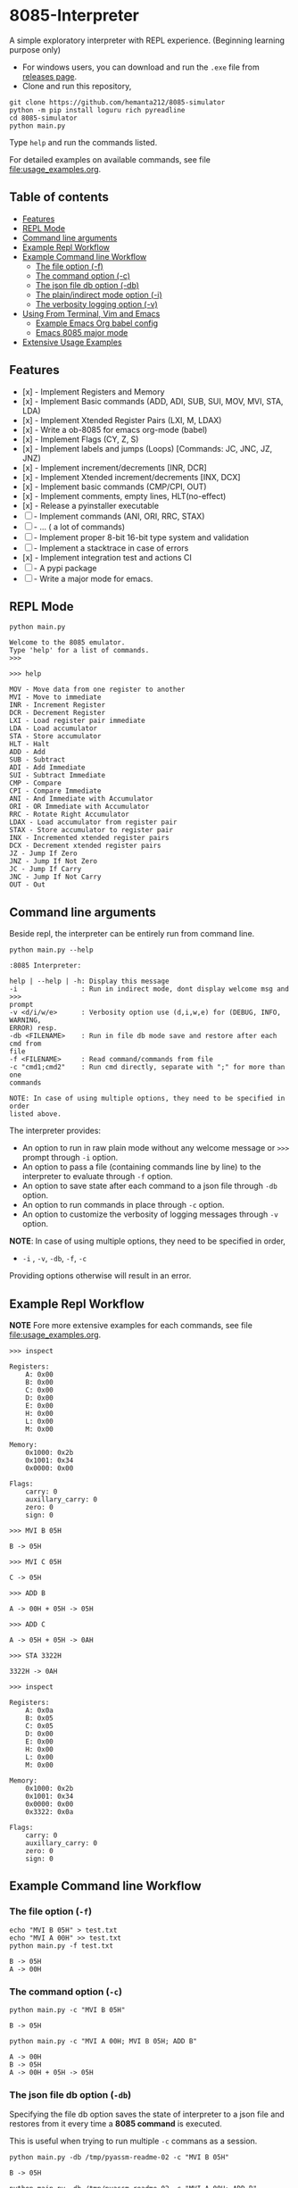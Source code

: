 * 8085-Interpreter
#+html: <a href="https://github.com/hemanta212/8085-simulator/actions/workflows/main.yml"><img src="https://github.com/hemanta212/8085-simulator/actions/workflows/main.yml/badge.svg" /></a>

A simple exploratory interpreter with REPL experience. (Beginning learning purpose only)

- For windows users, you can download and run the =.exe= file  from [[https://github.com/hemanta212/8085-simulator/releases/latest][releases page]].
- Clone and run this repository,
#+begin_src shell :eval never
  git clone https://github.com/hemanta212/8085-simulator
  python -m pip install loguru rich pyreadline
  cd 8085-simulator
  python main.py
#+end_src

Type =help= and run the commands listed.

For detailed examples on available commands, see file [[file:usage_examples.org]].

** Table of contents
:PROPERTIES:
:TOC:      :include siblings :depth 2
:END:
:CONTENTS:
- [[#features][Features]]
- [[#repl-mode][REPL Mode]]
- [[#command-line-arguments][Command line arguments]]
- [[#example-repl-workflow][Example Repl Workflow]]
- [[#example-command-line-workflow][Example Command line Workflow]]
  - [[#the-file-option--f][The file option (-f)]]
  - [[#the-command-option--c][The command option (-c)]]
  - [[#the-json-file-db-option--db][The json file db option (-db)]]
  - [[#the-plainindirect-mode-option--i][The plain/indirect mode option (-i)]]
  - [[#the-verbosity-logging-option--v][The verbosity logging option (-v)]]
- [[#using-from-terminal-vim-and-emacs][Using From Terminal, Vim and Emacs]]
  - [[#example-emacs-org-babel-config][Example Emacs Org babel config]]
  - [[#emacs-8085-major-mode][Emacs 8085 major mode]]
- [[#extensive-usage-examples][Extensive Usage Examples]]
:END:

** Features
- [x] - Implement Registers and Memory
- [x] - Implement Basic commands (ADD, ADI, SUB, SUI, MOV, MVI, STA, LDA)
- [x] - Implement Xtended Register Pairs (LXI, M, LDAX)
- [x] - Write a ob-8085 for emacs org-mode (babel)
- [x] - Implement Flags (CY, Z, S)
- [x] - Implement labels and jumps (Loops) [Commands: JC, JNC, JZ, JNZ)
- [x] - Implement increment/decrements [INR, DCR]
- [x] - Implement  Xtended increment/decrements [INX, DCX]
- [x] - Implement basic commands (CMP/CPI, OUT)
- [x] - Implement comments, empty lines, HLT(no-effect)
- [x] - Release a pyinstaller executable
- [ ] - Implement commands (ANI, ORI, RRC, STAX)
- [ ] - ... ( a lot of commands)
- [ ] - Implement proper 8-bit 16-bit type system and validation
- [ ] - Implement a stacktrace in case of errors
- [x] - Implement integration test and actions CI
- [ ] - A pypi package
- [-] - Write a major mode for emacs.

** REPL Mode
#+begin_src shell :exports both :results output
python main.py
#+end_src

#+RESULTS:
: Welcome to the 8085 emulator.
: Type 'help' for a list of commands.
: >>>

#+begin_src shell :eval never
>>> help
#+end_src
#+begin_src shell :exports results :results output
echo "help" | python main.py -i
#+end_src

#+RESULTS:
#+begin_example
MOV - Move data from one register to another
MVI - Move to immediate
INR - Increment Register
DCR - Decrement Register
LXI - Load register pair immediate
LDA - Load accumulator
STA - Store accumulator
HLT - Halt
ADD - Add
SUB - Subtract
ADI - Add Immediate
SUI - Subtract Immediate
CMP - Compare
CPI - Compare Immediate
ANI - And Immediate with Accumulator
ORI - OR Immediate with Accumulator
RRC - Rotate Right Accumulator
LDAX - Load accumulator from register pair
STAX - Store accumulator to register pair
INX - Incremented xtended register pairs
DCX - Decrement xtended register pairs
JZ - Jump If Zero
JNZ - Jump If Not Zero
JC - Jump If Carry
JNC - Jump If Not Carry
OUT - Out
#+end_example

** Command line arguments
Beside repl, the interpreter can be entirely run from command line.
#+begin_src shell :exports none :results none
# Cleanup previous eval files if any (during the all eval C-c C-v b)
  rm -f /tmp/pyassm-readme-01 /tmp/pyassm-readme-02
#+end_src
#+begin_src shell :exports both :results output :wrap example
  python main.py --help
#+end_src

#+RESULTS:
#+begin_example
:8085 Interpreter:

help | --help | -h: Display this message
-i                : Run in indirect mode, dont display welcome msg and >>>
prompt
-v <d/i/w/e>      : Verbosity option use (d,i,w,e) for (DEBUG, INFO, WARNING,
ERROR) resp.
-db <FILENAME>    : Run in file db mode save and restore after each cmd from
file
-f <FILENAME>     : Read command/commands from file
-c "cmd1;cmd2"    : Run cmd directly, separate with ";" for more than one
commands

NOTE: In case of using multiple options, they need to be specified in order
listed above.
#+end_example

The interpreter provides:
- An option to run in raw plain mode without any welcome message or =>>>= prompt through =-i= option.
- An option to pass a file (containing commands line by line) to the interpreter to evaluate through =-f= option.
- An option to save state after each command to a json file through  =-db= option.
- An option to run commands in place through  =-c= option.
- An option to customize the verbosity of logging messages through =-v= option.

*NOTE*:
In case of using multiple options, they need to be specified in order,
- =-i= , =-v=, =-db=, =-f=, =-c=
Providing options otherwise will result in an error.

** Example Repl Workflow
*NOTE* Fore more extensive examples for each commands, see file [[file:usage_examples.org]].

#+begin_src shell :eval never
>>> inspect
#+end_src
#+begin_src shell :exports results :results output
echo "inspect" | python main.py -i
#+end_src

#+RESULTS:
#+begin_example
Registers:
	A: 0x00
	B: 0x00
	C: 0x00
	D: 0x00
	E: 0x00
	H: 0x00
	L: 0x00
	M: 0x00

Memory:
	0x1000: 0x2b
	0x1001: 0x34
	0x0000: 0x00

Flags:
	carry: 0
	auxillary_carry: 0
	zero: 0
	sign: 0
#+end_example

#+begin_src shell :eval never
>>> MVI B 05H
#+end_src
#+begin_src shell :exports results :results output
echo "MVI B 05H" | python main.py -i -db /tmp/pyassm-readme-01
#+end_src

#+RESULTS:
: B -> 05H

#+begin_src shell :eval never
>>> MVI C 05H
#+end_src
#+begin_src shell :exports results :results output
echo "MVI C 05H" | python main.py -i -db /tmp/pyassm-readme-01
#+end_src

#+RESULTS:
: C -> 05H

#+begin_src shell :eval never
>>> ADD B
#+end_src
#+begin_src shell :exports results :results output
echo "ADD B" | python main.py -i -db /tmp/pyassm-readme-01
#+end_src

#+RESULTS:
: A -> 00H + 05H -> 05H

#+begin_src shell :eval never
>>> ADD C
#+end_src
#+begin_src shell :exports results :results output
echo "ADD C" | python main.py -i -db /tmp/pyassm-readme-01
#+end_src

#+RESULTS:
: A -> 05H + 05H -> 0AH

#+begin_src shell :eval never
>>> STA 3322H
#+end_src
#+begin_src shell :exports results :results output
echo "STA 3322H" | python main.py -i -db /tmp/pyassm-readme-01
#+end_src

#+RESULTS:
: 3322H -> 0AH

#+begin_src shell :eval never
>>> inspect
#+end_src
#+begin_src shell :exports results :results output
echo "inspect" | python main.py -i -db /tmp/pyassm-readme-01
#+end_src

#+RESULTS:
#+begin_example
Registers:
	A: 0x0a
	B: 0x05
	C: 0x05
	D: 0x00
	E: 0x00
	H: 0x00
	L: 0x00
	M: 0x00

Memory:
	0x1000: 0x2b
	0x1001: 0x34
	0x0000: 0x00
	0x3322: 0x0a

Flags:
	carry: 0
	auxillary_carry: 0
	zero: 0
	sign: 0
#+end_example

** Example Command line Workflow
*** The file option (=-f=)
#+begin_src shell :exports both :results output
  echo "MVI B 05H" > test.txt
  echo "MVI A 00H" >> test.txt
  python main.py -f test.txt
#+end_src

#+RESULTS:
: B -> 05H
: A -> 00H

#+begin_src shell :exports none :results none
# clean up
  rm -f test.txt
#+end_src

*** The command option (=-c=)
#+begin_src shell  :exports both :results output
  python main.py -c "MVI B 05H"
#+end_src

#+RESULTS:
: B -> 05H

#+begin_src shell :exports both :results output
  python main.py -c "MVI A 00H; MVI B 05H; ADD B"
#+end_src

#+RESULTS:
: A -> 00H
: B -> 05H
: A -> 00H + 05H -> 05H

*** The json file db option (=-db=)
Specifying the file db option saves the state of interpreter to a json file and restores from it every time a *8085 command* is executed.

This is useful when trying to run multiple =-c= commans as a session.
#+begin_src shell :exports both :results output
  python main.py -db /tmp/pyassm-readme-02 -c "MVI B 05H"
#+end_src

#+RESULTS:
: B -> 05H

#+begin_src shell :exports both :results output
  python main.py -db /tmp/pyassm-readme-02 -c "MVI A 00H; ADD B"
#+end_src

#+RESULTS:
: A -> 00H
: A -> 00H + 05H -> 05H

#+begin_src shell :exports both :results output
  python main.py -db /tmp/pyassm-readme-02 -c "STA 5555H; inspect"
#+end_src

#+RESULTS:
#+begin_example
5555H -> 05H
Registers:
	A: 0x05
	B: 0x05
	C: 0x00
	D: 0x00
	E: 0x00
	H: 0x00
	L: 0x00
	M: 0x00

Memory:
	0x1000: 0x2b
	0x1001: 0x34
	0x0000: 0x00
	0x5555: 0x05

Flags:
	carry: 0
	auxillary_carry: 0
	zero: 0
	sign: 0
#+end_example

*** The plain/indirect mode option (=-i=)
This is very useful for piping interactions to and from other applications.
It is also recommended to run in =-db= file mode for continuous session-like interaction.
#+begin_src shell :exports both :results output
  echo "MVI B 05H" | python main.py -i
#+end_src

#+RESULTS:
: B -> 05H

#+begin_src shell :exports both :results output
  echo "MVI B 05H\nADD B" | python main.py -i
#+end_src

#+RESULTS:
: B -> 05H
: A -> 00H + 05H -> 05H

*** The verbosity logging option (=-v=)
You can customize the verbosity of logging messages by providing,
- =d= : For =DEBUG= level
- =e= : For =ERROR= level
- =w= : For =WARNING= level
- =i= : For =INFO= level

#+begin_src shell
  echo "MVI B 05H" | python main.py -i -v d
#+end_src

#+RESULTS:
: B -> 05H

** Using From Terminal, Vim and Emacs
The command line options provided by interpreter allows it to be used through editors like Vim and Emacs.
Either you can:
- Use the =-f= option and write and execute using a temp buffer/file.
- Use combination of =-c= and =-db= option to emulate a repl session.
- Use combnation of =-i= and =-db= option to emulate a repl session.

*** Example Emacs Org babel config
With some configuration, the interpreter can be made to work with Emacs' Org Mode using the =org-babel-eval= function.
This uses =-i= command option to write to the interpreter.

Put this in your =init.el= file,
#+begin_src emacs-lisp :eval never
  (defcustom path-to-8085 "~/dev/8085-interpreter/"
    "Path to folder where 8085-interpreter was cloned")

  (defcustom org-babel-8085-command
    (concat
     "python"
     (concat path-to-8085 "/main.py"))
    "Name of the command for executing 8085 interpreter.")

  (defun org-babel-execute:8085 (body params)
    (let ((args (cdr (assoc :args params))))
      (org-babel-eval
       (concat
        org-babel-8085-command
        (if args  (concat " -i " args) " -i " ))
       body)))

  ;; Placeholder major mode, look below for more featured major mode
  (define-derived-mode 8085-mode prog-mode "8085"
     "Major mode for 8085."
     (setq-local comment-start ";")
     (setq-local comment-start-skip ";+[\t ]*"))
#+end_src

- The =path-to-8085= should be folder where you cloned this project.
- The =org-babel-8085-command= should be the command to run the interpreter (eg python main.py),
  - You could use =(concat path-to-8085 "/.venv/bin/python")= in place of "=python="  if you use in-project virtual environments.

*** Emacs 8085 major mode
#+begin_src emacs-lisp :eval never
    (require 'rx)
    (defvar 8085-mode-map
      (let ((map (make-sparse-keymap)))
        map))

  (defconst 8085--font-lock-defaults
    (let (
          (instructions '("MVI" "MOV" "ADD" "SUB" "ADI"
                          "SUI" "JNZ" "JNC" "JZ" "JC" "LXI"
                          "LXAD" "INR" "DCR" "INX" "DCX" "OUT"
                          "HLT" "CPI" "CMP" "STA" "LDA")))
      `(((,(rx-to-string `(: (or ,@instructions))) 0 font-lock-keyword-face)
      ("\\([[:word:]]+\\):" 1 font-lock-function-name-face)))))

    (defvar 8085-mode-syntax-table
    (let ((st (make-syntax-table)))
      ;; - and _ are word constituents
      (modify-syntax-entry ?_ "w" st)
      (modify-syntax-entry ?- "w" st)

      ;; add comments. lua-mode does something similar, so it shouldn't
      ;; bee *too* wrong.
      (modify-syntax-entry ?\; "<" st)
      (modify-syntax-entry ?\n ">" st)
      st))

    (define-derived-mode 8085-mode prog-mode "8085"
      "Major mode for 8085."
      (setq font-lock-defaults 8085--font-lock-defaults)
      (setq-local comment-start ";")
      (setq-local comment-start-skip ";+[\t ]*")
      (setq-local case-fold-search nil))
#+end_src

Save and restart your emacs (or execute each block with =C-x C-e=).
Then you can use org mode to write block like:

- Use =C-c C-c= to execute a given block.
#+begin_example
,#+begin_src 8085 :args -v d -db /tmp/8085-session1
MVI B 80H
,#+end_src
#+end_example

- For session-like use,
#+begin_example
,#+begin_src 8085 :args -v d -db /tmp/8085-session1
MVI B 80H
,#+end_src
#+end_example

- For verbose logging,
#+begin_example
,#+begin_src 8085 :args -v d -db /tmp/8085-session1
MVI B 80H
,#+end_src
#+end_example

** [[file:usage_examples.org][Extensive Usage Examples]]
